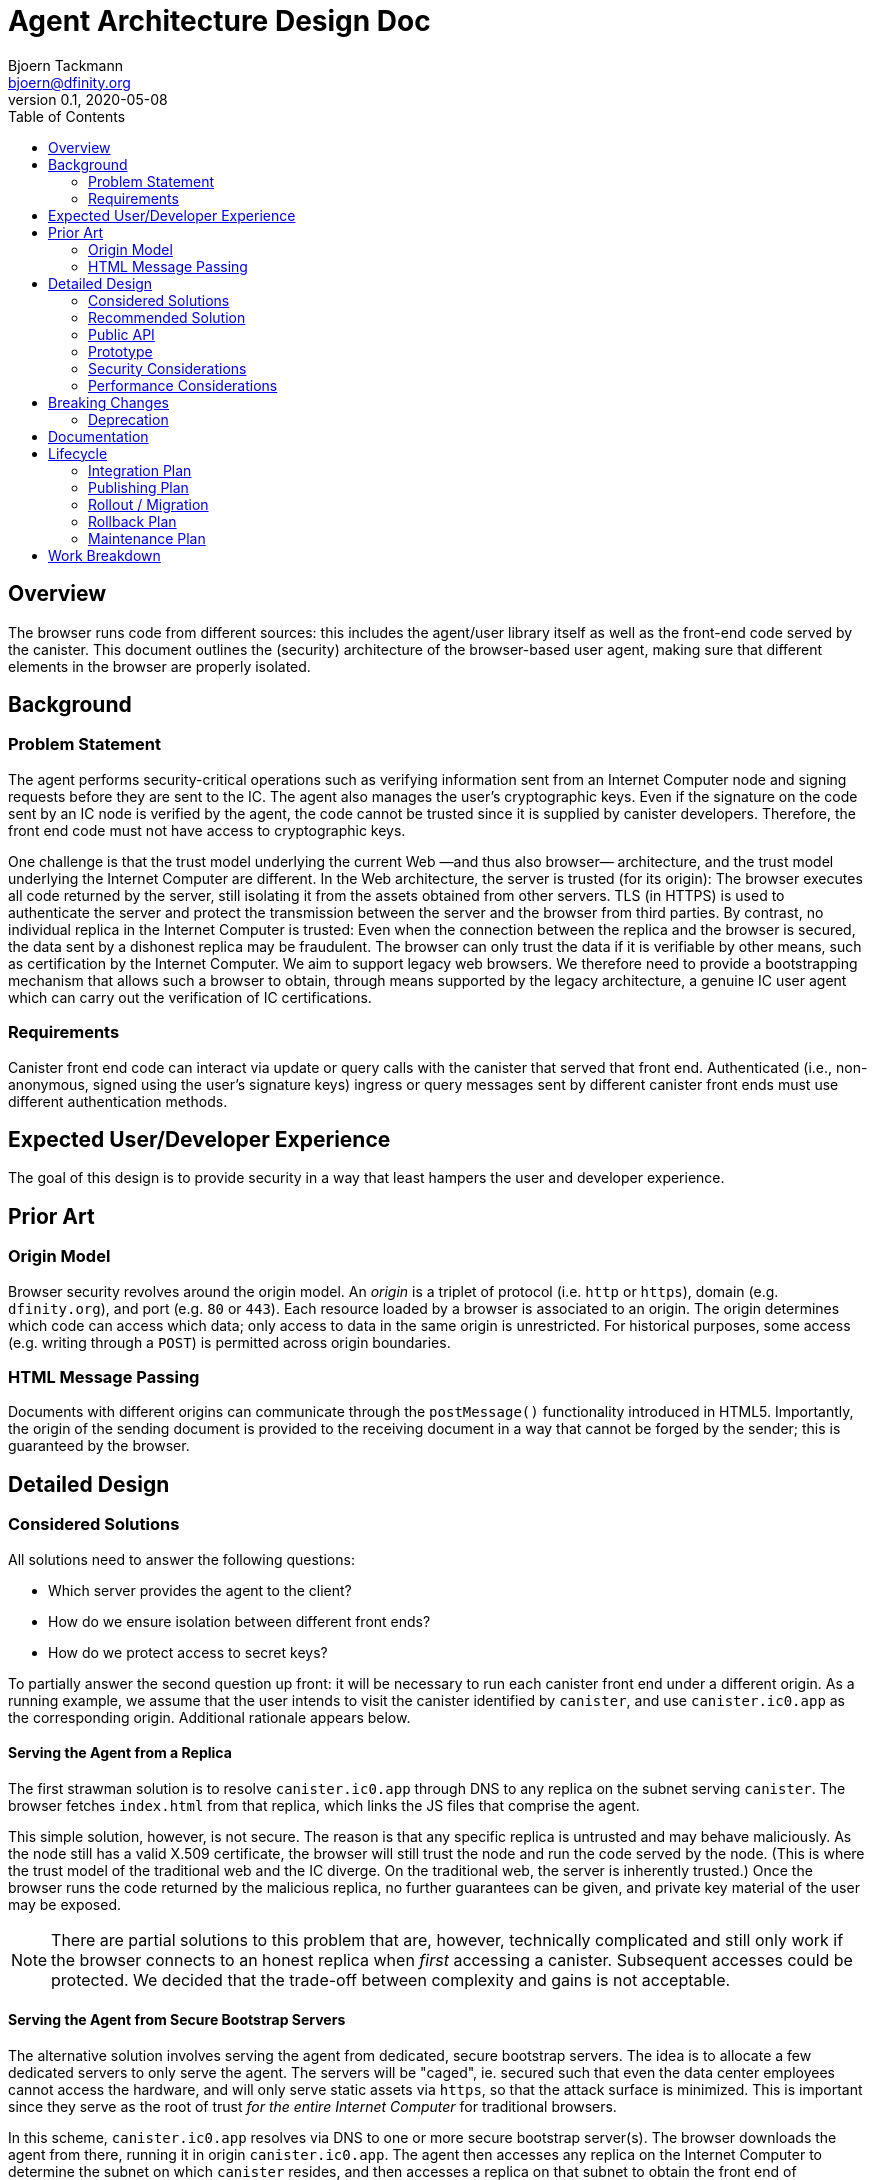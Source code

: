 = Agent Architecture Design Doc
// Author field:
Bjoern Tackmann <bjoern@dfinity.org>
v0.1, 2020-05-08
:draft:
:toc:

== Overview

The browser runs code from different sources: this includes the agent/user library itself as well as the front-end code served by the canister.
This document outlines the (security) architecture of the browser-based user agent, making sure that different elements in the browser are properly isolated.

== Background
////
:required:

Include as much information as necessary here to understand the design. Include
glossary if necessary in this section. Links to examples, related projects
or other design docs. Any previous/current version of this feature.

Do not write ideas about how to solve the problem here.
////

=== Problem Statement

The agent performs security-critical operations such as verifying information sent from an Internet Computer node and signing requests before they are sent to the IC.
The agent also manages the user's cryptographic keys.
Even if the signature on the code sent by an IC node is verified by the agent, the code cannot be trusted since it is supplied by canister developers.
Therefore, the front end code must not have access to cryptographic keys.

One challenge is that the trust model underlying the current Web &mdash;and thus also browser&mdash; architecture, and the trust model underlying the Internet Computer are different.
In the Web architecture, the server is trusted (for its origin): The browser executes all code returned by the server, still isolating it from the assets obtained from other servers.
TLS (in HTTPS) is used to authenticate the server and protect the transmission between the server and the browser from third parties.
By contrast, no individual replica in the Internet Computer is trusted: Even when the connection between the replica and the browser is secured, the data sent by a dishonest replica may be fraudulent.
The browser can only trust the data if it is verifiable by other means, such as certification by the Internet Computer.
We aim to support legacy web browsers. We therefore need to provide a bootstrapping mechanism that allows  such a browser to obtain, through means supported by the legacy architecture,  a genuine IC user agent which can carry out the verification of IC certifications.

=== Requirements

Canister front end code can interact via update or query calls with the canister that served that front end.
Authenticated (i.e., non-anonymous, signed using the user's signature keys) ingress or query messages sent by different canister front ends must use different authentication methods.

== Expected User/Developer Experience

The goal of this design is to provide security in a way that least hampers the user and developer experience.

== Prior Art
////
:optional: But recommended.

Link to other products available as comparatives to this design. For example,
if another tool has a similar feature, list pros/cons/shortcomings of that tool.
////

=== Origin Model

Browser security revolves around the origin model.
An _origin_ is a triplet of protocol (i.e. `http` or `https`), domain (e.g. `dfinity.org`), and port (e.g. `80` or `443`).
Each resource loaded by a browser is associated to an origin.
The origin determines which code can access which data; only access to data in the same origin is unrestricted.
For historical purposes, some access (e.g. writing through a `POST`) is permitted across origin boundaries.

=== HTML Message Passing

Documents with different origins can communicate through the `postMessage()` functionality introduced in HTML5.
Importantly, the origin of the sending document is provided to the receiving document in a way that cannot be forged by the sender; this is guaranteed by the browser.


== Detailed Design
////
:required:

Full design on how to implement the feature. Use this section to also describe
why some simpler approaches did not work. Mention other things to watch out
for during implementation.

Keep in mind that you might not be the person implementing the design.
////

=== Considered Solutions
////
:required:

What solutions were considered, with a list of pros and cons of each solutions.
////

All solutions need to answer the following questions:

* Which server provides the agent to the client?
* How do we ensure isolation between different front ends?
* How do we protect access to secret keys?

To partially answer the second question up front: it will be necessary to run each canister front end under a different origin.
As a running example, we assume that the user intends to visit the canister identified by `canister`, and use `canister.ic0.app` as the corresponding origin.
Additional rationale appears below.

==== Serving the Agent from a Replica

The first strawman solution is to resolve `canister.ic0.app` through DNS to any replica on the subnet serving `canister`.
The browser fetches `index.html` from that replica, which links the JS files that comprise the agent.

This simple solution, however, is not secure. The reason is that any specific replica is untrusted and may behave maliciously.
As the node still has a valid X.509 certificate, the browser will still trust the node and run the code served by the node.
(This is where the trust model of the traditional web and the IC diverge. On the traditional web, the server is inherently trusted.)
Once the browser runs the code returned by the malicious replica, no further guarantees can be given, and private key material of the user may be exposed.

NOTE: There are partial solutions to this problem that are, however, technically complicated and still only work if the browser connects to an honest replica when _first_ accessing a canister.
  Subsequent accesses could be protected. We decided that the trade-off between complexity and gains is not acceptable.

==== Serving the Agent from Secure Bootstrap Servers

The alternative solution involves serving the agent from dedicated, secure bootstrap servers.
The idea is to allocate a few dedicated servers to only serve the agent.
The servers will be "caged", ie. secured such that even the data center employees cannot access the hardware, and will only serve static assets via `https`, so that the attack surface is minimized.
This is important since they serve as the root of trust _for the entire Internet Computer_ for traditional browsers.
 
In this scheme, `canister.ic0.app` resolves via DNS to one or more secure bootstrap server(s).
The browser downloads the agent from there, running it in origin `canister.ic0.app`.
The agent then accesses any replica on the Internet Computer to determine the subnet on which `canister` resides, and then accesses a replica on that subnet to obtain the front end of `canister`.

NOTE: A list of IPs of IC replicas could be included in the agent plaintext.
  Alternatively, they could be resolved through DNS.
  As we already depend on DNS for resolving the addresses of the bootstrap servers, using DNS to resolve the replica IPs is not an additional assumption.

==== Strict Origin Separation between Different Canister Front Ends

Following the above, each canister has its own origin such as `canister.ic0.app`, and the front end served from that canister is associated with that origin.
The cryptographic keys used by the agent to identify toward the IC on behalf of that canister _could_ also be stored in that origin; a different set of keys would be used for each front end. 
Such a scheme would be secure in the sense that different canister front ends are strictly isolated from one another, so the front end of each canister can only send ingress or query messages to its own canister.

The disadvantage of this model is that it makes key management too cumbersome for the user:
It means that all key-management operations (such as key backup, or authorizing or revoking additional devices) has to be performed _per canister front end_.

==== Specific Secure Origin for Key Storage

This model mandates the storage of all user private keys under a special origin, such as `secure-key-storage.ic.dfinity.org`.
Note that the keys are not actually stored on the server; they are stored in the browser under the origin (`https`, `secure-key-storage.ic.dfinity.org`, `443`).
That domain is also served from a secure bootstrap server, and the server again only serves static files.

=== Recommended Solution

Following the above, this section contains a step-by-step description of how the browser accesses the agent and ultimately the canister front end. The agent comprises two parts (hence the "split-face" characterization): a basic component and a key-management component, each running under different origins. 
In practice, some of these steps will occur concurrently.
Assume that the user types `canister.ic0.app` in the browser address bar.

. Resolve `canister.ic0.app` via DNS.
  This resolves to the IP address of one of the secure bootstrap servers.
. Load `index.html` and the files that comprise the basic agent (i.e., the parts running under the front end origin) from the secure bootstrap server.
  (Variant: only `index.html` is served from the secure bootstrap server. The agent files are served from different servers, but their integrity is guaranteed through Subresource Integrity.)
. The `index.html` file also contains an iframe that loads the key-management part of the agent from `secure-key-storage.ic.dfinity.org`, again from the secure bootstrap server.
  The initial action of this part is described in a companion design document.
. The agent running under `canister.ic0.app` sends all requests that require a signature (i.e. authenticated query and update .dfinitycalls) through the key-management part via `postMessage()` message passing.

The part of the agent from `secure-key-storage.ic.dfinity.org` must keep different keys for each canister front end.
That is, the ingress messages received via `postMessage()` from front end `canister-1.ic0.app` must be different from the ingress messages received via `postMessage()` from front end `canister-2.ic0.app`, even if the message from front end `canister-1.ic0.app` is actually targeting `canister-2`.
This is necessary to prevent the equivalent of cross-site request forgery attacks from the legacy web.

=== Public API

The public (i.e. front-end developer) facing API should be unaffected.
This should be a change that affects only the internal structure of the agent.

=== Prototype
////
:optional:

If a proof of concept is available, include a link to the files here (even if
it's in the same PR).
////

No prototype at this point.

=== Security Considerations
////
:optional:

How will this feature impact security, and what needs to be done to keep it
secure. Considerations should include:
  - User input sanitization
  - Existing security protocols and standards
  - Permissions, Access Control and capabilities
  - Privacy, GDPR considerations, etc.
  - Anything else that can affect security and privacy.
////

The security of distributing the agent is based on similar assumptions as the current Internet infrastructure:

- the public-key infrastructure is trustworthy -- the secure bootstrap server has a valid certificate accepted by the browser
- data transmission is protected by TLS (HTTPS) -- based on above server certificate
- the bootstrap server is trusted for serving the `canister.ic0.app` and `secure-key-storage.ic.dfinity.org` domains
- communication between iframes authenticates the sender -- based on browser security guarantees.

The verification of the assets served by the canister depends a bit on how we do certification, but is generally based on the assumptions underlying ICP (namely that no large coalition of data centers attacks the protocol).

The security structure of the agent critically relies on the separation provided by the browser origin security model to guarantees that user private keys are not accessible to the canister front end.


=== Performance Considerations
////
:optional:

How will the feature affect speed and performance. Will there be a need to
benchmark the feature (and if so, how)? Is there any considerations to keep
in mind for avoiding and preventing future regressions?
////

In terms of computation, the overhead introduced stems mostly from the separation of the agent into two parts that use `postMessage` communication.
As this communication is only needed once (query-response) for each authenticated query or update call, the impact is expected to be small.

More importantly, we have to ensure that the secure bootstrap servers scale sufficiently, as they are involved in every (initial) canister access from a legacy browser.
Especially in the beginning, we expect most accesses to originate from legacy browsers.

== Breaking Changes
////
:optional:

Does this feature create or require breaking changes?
////

=== Deprecation
////
:optional:

Does this feature deprecates any existing APIs?
////

== Documentation
////
:required:

How will this feature be documented? Which people need to be involved?
////

== Lifecycle

=== Integration Plan
////
:optional: Required if there are interactions with other tools.

How will this feature interact with other tools? Is there any changes outside
of the SDK that are required to make this feature work? Does this feature
have integration with `dfx`?
////

=== Publishing Plan
////
:optional: Required if there are new packages.

Explain which new packages will be released and published with this feature.
Include any changes to current released packages.
////

=== Rollout / Migration
////
:optional:

How can we minimize impact to users? How do we maximize adoption?
////

=== Rollback Plan
////
:optional:

How do you plan to rollback the change if a major issue is found?
////

=== Maintenance Plan
////
:required:

How do you plan to maintain this feature for the next years? Can the
APIs be cleanly evolved? Can Breaking Changes in the future be avoided?

If this is a service, what is the update and monitoring strategy?

If this is a package, how do we plan to publish and deploy it? This includes
version numbering.
////

== Work Breakdown
////
:required:

Description of the various phases and milestones. This is supposed to be a
bullet point list of high level stories and tasks. It is not meant to be a
1:1 ratio of PRs.
////
